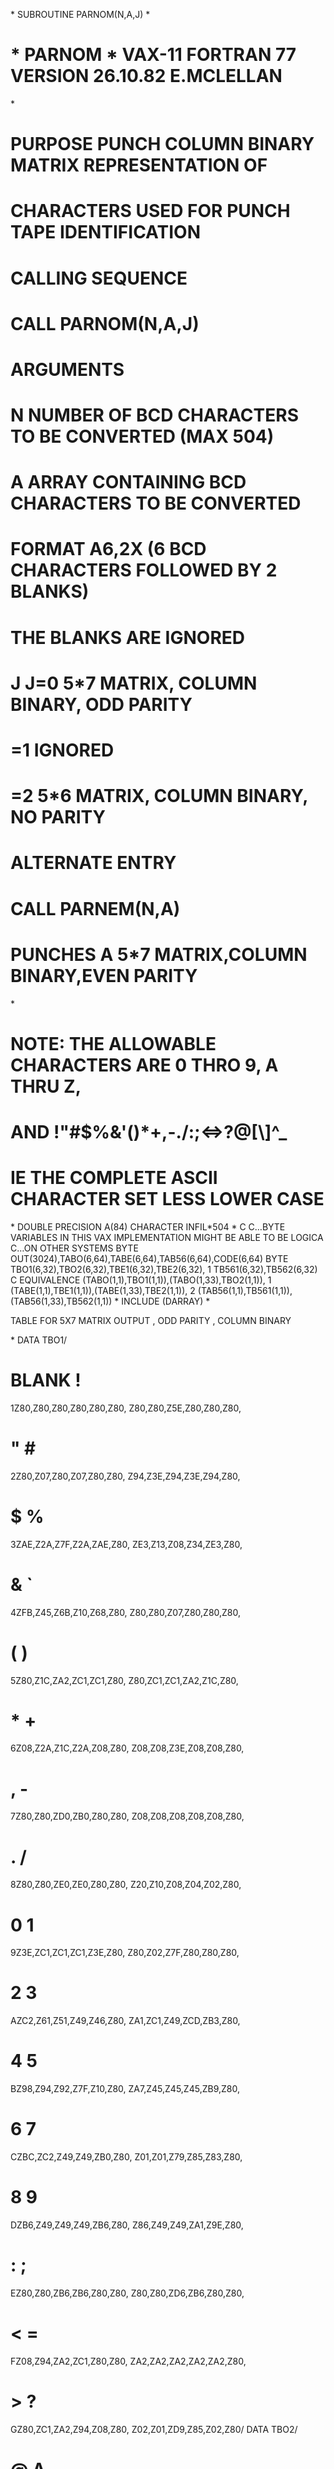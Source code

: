 *
      SUBROUTINE PARNOM(N,A,J)
*
*  * PARNOM *  VAX-11 FORTRAN 77 VERSION  26.10.82  E.MCLELLAN
*
*  PURPOSE     PUNCH COLUMN BINARY MATRIX REPRESENTATION OF
*              CHARACTERS USED FOR PUNCH TAPE IDENTIFICATION
*  CALLING SEQUENCE
*              CALL PARNOM(N,A,J)
*  ARGUMENTS
*              N  NUMBER OF BCD CHARACTERS TO BE CONVERTED (MAX 504)
*              A  ARRAY CONTAINING BCD CHARACTERS TO BE CONVERTED
*                 FORMAT A6,2X (6 BCD CHARACTERS FOLLOWED BY 2 BLANKS)
*                 THE BLANKS  ARE IGNORED
*              J  J=0  5*7 MATRIX, COLUMN BINARY, ODD PARITY
*                  =1  IGNORED
*                  =2  5*6 MATRIX, COLUMN BINARY, NO PARITY
*  ALTERNATE ENTRY
*              CALL PARNEM(N,A)
*                   PUNCHES A 5*7 MATRIX,COLUMN BINARY,EVEN PARITY
*
*  NOTE:       THE ALLOWABLE CHARACTERS ARE 0 THRO 9, A THRU Z,
*              AND !"#$%&'()*+,-./:;<=>?@[\]^_
*              IE THE COMPLETE ASCII CHARACTER SET LESS LOWER CASE
*
      DOUBLE PRECISION A(84)
      CHARACTER INFIL*504
*
C
C...BYTE VARIABLES IN THIS VAX IMPLEMENTATION MIGHT BE ABLE TO BE LOGICA
C...ON OTHER SYSTEMS
      BYTE OUT(3024),TABO(6,64),TABE(6,64),TAB56(6,64),CODE(6,64)
      BYTE TBO1(6,32),TBO2(6,32),TBE1(6,32),TBE2(6,32),
     1          TB561(6,32),TB562(6,32)
C
      EQUIVALENCE (TABO(1,1),TBO1(1,1)),(TABO(1,33),TBO2(1,1)),
     1            (TABE(1,1),TBE1(1,1)),(TABE(1,33),TBE2(1,1)),
     2            (TAB56(1,1),TB561(1,1)),(TAB56(1,33),TB562(1,1))
*
      INCLUDE (DARRAY)
*
******   TABLE FOR 5X7 MATRIX OUTPUT , ODD PARITY , COLUMN BINARY
*
      DATA TBO1/
*              BLANK                      !
     1Z80,Z80,Z80,Z80,Z80,Z80, Z80,Z80,Z5E,Z80,Z80,Z80,
*                "                        #
     2Z80,Z07,Z80,Z07,Z80,Z80, Z94,Z3E,Z94,Z3E,Z94,Z80,
*                $                        %
     3ZAE,Z2A,Z7F,Z2A,ZAE,Z80, ZE3,Z13,Z08,Z34,ZE3,Z80,
*                &                        `
     4ZFB,Z45,Z6B,Z10,Z68,Z80, Z80,Z80,Z07,Z80,Z80,Z80,
*                (                        )
     5Z80,Z1C,ZA2,ZC1,ZC1,Z80, Z80,ZC1,ZC1,ZA2,Z1C,Z80,
*                *                        +
     6Z08,Z2A,Z1C,Z2A,Z08,Z80, Z08,Z08,Z3E,Z08,Z08,Z80,
*                ,                        -
     7Z80,Z80,ZD0,ZB0,Z80,Z80, Z08,Z08,Z08,Z08,Z08,Z80,
*                .                        /
     8Z80,Z80,ZE0,ZE0,Z80,Z80, Z20,Z10,Z08,Z04,Z02,Z80,
*                0                        1
     9Z3E,ZC1,ZC1,ZC1,Z3E,Z80, Z80,Z02,Z7F,Z80,Z80,Z80,
*                2                        3
     AZC2,Z61,Z51,Z49,Z46,Z80, ZA1,ZC1,Z49,ZCD,ZB3,Z80,
*                4                        5
     BZ98,Z94,Z92,Z7F,Z10,Z80, ZA7,Z45,Z45,Z45,ZB9,Z80,
*                6                        7
     CZBC,ZC2,Z49,Z49,ZB0,Z80, Z01,Z01,Z79,Z85,Z83,Z80,
*                8                        9
     DZB6,Z49,Z49,Z49,ZB6,Z80, Z86,Z49,Z49,ZA1,Z9E,Z80,
*                :                        ;
     EZ80,Z80,ZB6,ZB6,Z80,Z80, Z80,Z80,ZD6,ZB6,Z80,Z80,
*                <                        =
     FZ08,Z94,ZA2,ZC1,Z80,Z80, ZA2,ZA2,ZA2,ZA2,ZA2,Z80,
*                >                        ?
     GZ80,ZC1,ZA2,Z94,Z08,Z80, Z02,Z01,ZD9,Z85,Z02,Z80/
      DATA TBO2/
*                @                        A
     1Z3E,ZC1,Z5D,ZD5,Z5E,Z80, ZFE,Z91,Z91,Z91,ZFE,Z80,
*                B                        C
     2Z7F,Z49,Z49,Z49,ZB6,Z80, Z3E,ZC1,ZC1,ZC1,ZA2,Z80,
*                D                        E
     3Z7F,ZC1,ZC1,ZC1,ZE3,Z80, Z7F,Z49,Z49,Z49,ZC1,Z80,
*                F                        G
     4Z7F,Z89,Z89,Z89,Z01,Z80, ZE3,ZC1,ZC1,Z49,Z79,Z80,
*                H                        I
     5Z7F,Z08,Z08,Z08,Z7F,Z80, Z80,ZC1,Z7F,ZC1,Z80,Z80,
*                J                        K
     6Z20,Z40,Z40,ZBF,Z80,Z80, Z7F,Z08,Z94,ZA2,ZC1,Z80,
*                L                        M
     7Z7F,Z40,Z40,Z40,Z40,Z80, Z7F,Z02,Z8C,Z02,Z7F,Z80,
*                N                        O
     8Z7F,Z02,Z04,Z08,Z7F,Z80, Z3E,Z51,Z49,Z45,Z3E,Z80,
*                P                        Q
     9Z7F,Z89,Z89,Z89,Z86,Z80, Z3E,ZC1,Z51,ZA1,Z5E,Z80,
*                R                        S
     AZ7F,Z89,Z19,Z29,Z46,Z80, Z46,Z49,Z49,Z49,Z31,Z80,
*                T                        U
     BZ01,Z01,Z7F,Z01,Z01,Z80, ZBF,Z40,Z40,Z40,ZBF,Z80,
*                V                        W
     CZ8F,ZB0,Z40,ZB0,Z8F,Z80, ZBF,Z40,ZBC,Z40,ZBF,Z80,
*                X                        Y
     DZE3,Z94,Z08,Z94,ZE3,Z80, Z07,Z08,Z70,Z08,Z07,Z80,
*                Z                        [
     EZ61,Z51,Z49,Z45,Z43,Z80, Z7F,Z7F,ZC1,ZC1,ZC1,Z80,
*                \                        ]
     FZ02,Z04,Z08,Z20,Z40,Z80, ZC1,ZC1,ZC1,Z7F,Z7F,Z80,
*                ^                        _
     GZ04,Z02,Z01,Z02,Z04,Z80, Z40,Z40,Z40,Z40,Z40,Z80/
******   TABLE FOR 5X7 MATRIX OUTPUT ,EVEN PARITY , COLUMN BINARY
*
      DATA TBE1/
*              BLANK                      !
     1ZC0,ZC0,ZC0,ZC0,ZC0,ZC0, ZC0,ZC0,Z2F,ZC0,ZC0,ZC0,
*                "                        #
     2ZC0,Z87,ZC0,Z87,ZC0,ZC0, Z14,ZBE,Z14,ZBE,Z14,ZC0,
*                $                        %
     3Z2E,ZAA,ZFF,ZAA,Z3A,ZC0, Z63,Z93,Z88,ZE4,Z63,ZC0,
*                &                        `
     4Z7B,ZC5,ZEB,Z90,ZE9,ZC0, ZC0,ZC0,Z87,ZC0,ZC0,ZC0,
*                (                        )
     5ZC0,Z9C,Z22,Z41,Z41,ZC0, ZC0,Z41,Z41,Z22,Z9C,ZC0,
*                *                        +
     6Z88,ZAA,Z9C,ZAA,Z88,ZC0, Z88,Z88,ZBE,Z88,Z88,ZC0,
*                ,                        -
     7ZC0,ZC0,Z50,Z30,ZC0,ZC0, Z88,Z88,Z88,Z88,Z88,ZC0,
*                .                        /
     8ZC0,ZC0,Z60,Z60,ZC0,ZC0, ZA0,Z90,Z88,Z84,Z82,ZC0,
*                0                        1
     9ZBE,Z31,Z31,Z31,ZBE,ZC0, ZC0,Z82,ZFF,ZC0,ZC0,ZC0,
*                2                        3
     AZ42,ZE1,ZD1,ZC9,ZC6,ZC0, Z21,Z41,ZC9,Z4D,Z33,ZC0,
*                4                        5
     6Z18,Z14,Z12,ZFF,Z90,ZC0, Z27,ZCB,ZC5,ZC5,Z39,ZC0,
*                6                        7
     CZ3C,Z42,ZC9,ZC9,Z30,ZC0, Z81,Z81,ZF9,Z05,Z03,ZC0,
*                8                        9
     DZ36,ZC9,ZC9,ZC9,Z36,ZC0, Z06,ZC9,ZC9,Z21,Z1E,ZC0,
*                :                        ;
     EZC0,ZC0,Z1B,Z1B,ZC0,ZC0, ZC0,ZC0,Z2B,Z1B,ZC0,ZC0,
*                <                        =
     FZ88,Z14,Z22,Z41,ZC0,ZC0, Z22,Z22,Z22,Z22,Z22,ZC0,
*                >                        ?
     GZC0,Z41,Z22,Z14,Z88,ZC0, Z82,Z81,Z59,Z05,Z82,ZC0/
      DATA TBE2/
*                @                        A
     1ZBE,Z41,ZDD,Z55,ZDF,ZC0, Z7E,Z11,Z11,Z11,Z7E,ZC0,
*                B                        C
     2ZFF,ZC9,ZC9,ZC9,Z36,ZC0, ZBE,Z41,Z41,Z41,Z22,ZC0,
*                D                        E
     3ZFF,Z41,Z41,Z41,ZBE,ZC0, ZFF,ZC9,ZC9,ZC9,Z41,ZC0,
*                F                        G
     4ZFF,Z09,Z09,Z09,Z81,ZC0, ZBE,Z41,Z41,ZC9,ZF9,ZC0,
*                H                        I
     5ZFF,Z88,Z88,Z88,ZFF,ZC0, ZC0,Z41,ZFF,Z41,ZC0,ZC0,
*                J                        K
     6ZA0,ZC0,ZC0,Z3F,ZC0,ZC0, ZFF,Z88,Z14,Z22,Z41,ZC0,
*                L                        M
     7ZFF,ZC0,ZC0,ZC0,ZC0,ZC0, ZFF,Z82,Z0C,Z82,ZFF,ZC0,
*              BLANK                      O
     8ZFF,Z82,Z84,Z88,ZFF,ZC0, ZBE,ZD1,ZC9,ZC5,ZBE,ZC0,
*                P                        Q
     9ZFF,Z09,Z09,Z09,Z06,ZC0, ZBE,Z41,ZD1,Z21,ZDE,ZC0,
*                R                        S
     AZFF,Z09,Z99,ZA9,ZC6,ZC0, ZC6,ZC9,ZC9,ZC9,ZB1,ZC0,
*                T                        U
     BZ81,Z81,ZFF,Z81,Z81,ZC0, Z3F,ZC0,ZC0,ZC0,Z3F,ZC0,
*                V                        W
     CZ0F,Z30,ZC0,Z30,Z0F,ZC0, Z3F,ZC0,Z3C,ZC0,Z3F,ZC0,
*                X                        Y
     DZ63,Z14,Z88,Z14,Z63,ZC0, Z87,Z88,ZF0,Z88,Z87,ZC0,
*                Z                        [
     EZE1,ZD1,ZC9,ZC5,ZC3,ZC0, ZFF,ZFF,Z41,Z41,Z41,ZC0,
*                \                        ]
     FZ82,Z84,Z88,Z90,ZA0,ZC0, Z41,Z41,Z41,ZFF,ZFF,ZC0,
*                ^                        _
     GZ84,Z82,Z81,Z82,Z84,ZC0, Z60,Z60,Z60,Z60,Z60,ZC0/
******   TABLE FOR 5X6 MATRIX OUTPUT , NO PARITY , COLUMN BINARY
*
      DATA TB561/
*                N                        !
     1Z00,Z00,Z00,Z00,Z00,Z00, Z00,Z00,Z5E,Z00,Z00,Z00,
*                "                        #
     2Z00,Z0E,Z00,Z0E,Z00,Z00, Z14,Z3E,Z14,Z3E,Z14,Z00,
*                $                        %
     3Z2E,Z2A,Z7E,Z2A,Z3A,Z00, Z26,Z16,Z08,Z64,Z62,Z00,
*                &                        `
     4Z76,Z4A,Z56,Z20,Z50,Z00, Z00,Z00,Z0E,Z00,Z00,Z00,
*                (                        )
     5Z00,Z00,Z00,Z3C,Z42,Z00, Z00,Z42,Z3C,Z00,Z00,Z00,
*                *                        +
     6Z10,Z54,Z38,Z54,Z10,Z00, Z10,Z10,Z7C,Z10,Z10,Z00,
*                ,                        -
     7Z00,Z00,Z50,Z30,Z00,Z00, Z10,Z10,Z10,Z10,Z10,Z00,
*                .                        /
     8Z00,Z60,Z60,Z00,Z00,Z00, Z40,Z20,Z10,Z08,Z04,Z00,
*                0                        1
     9Z3C,Z42,Z42,Z42,Z3C,Z00, Z00,Z44,Z7E,Z40,Z00,Z00,
*                2                        3
     AZ64,Z52,Z4A,Z4A,Z44,Z00, Z22,Z4A,Z4A,Z4E,Z32,Z00,
*                4                        5
     BZ0E,Z08,Z08,Z7E,Z08,Z00, Z2E,Z4A,Z4A,Z4A,Z32,Z00,
*                6                        7
     CZ3C,Z4A,Z4A,Z4A,Z30,Z00, Z02,Z02,Z72,Z0A,Z06,Z00,
*                8                        9
     DZ34,Z4A,Z4A,Z4A,Z34,Z00, Z04,Z4A,Z4A,Z4A,Z3C,Z00,
*                :                        ;
     EZ00,Z00,Z36,Z36,Z00,Z00, Z00,Z00,Z56,Z36,Z00,Z00,
*                <                        =
     FZ10,Z28,Z44,Z00,Z00,Z00, Z28,Z28,Z28,Z28,Z28,Z00,
*                >                        ?
     GZ00,Z00,Z44,Z28,Z10,Z00, Z04,Z02,Z52,Z0A,Z04,Z00/
      DATA TB562/
*                @                        A
     1Z3C,Z42,Z5A,Z5A,Z4C,Z00, Z78,Z14,Z12,Z14,Z78,Z00,
*                B                        C
     2Z7E,Z4A,Z4A,Z4A,Z34,Z00, Z3C,Z42,Z42,Z42,Z24,Z00,
*                D                        E
     3Z7E,Z42,Z42,Z42,Z3C,Z00, Z7E,Z4A,Z4A,Z42,Z42,Z00,
*                F                        G
     4Z7E,Z0A,Z0A,Z02,Z02,Z00, Z3C,Z42,Z42,Z52,Z72,Z00,
*                H                        I
     5Z7E,Z08,Z08,Z08,Z7E,Z00, Z00,Z42,Z74,Z42,Z00,Z00,
*                J                        K
     6Z20,Z40,Z40,Z40,Z3E,Z00, Z7E,Z08,Z10,Z24,Z42,Z00,
*                L                        M
     7Z7E,Z40,Z40,Z40,Z40,Z00, Z7E,Z04,Z08,Z04,Z7E,Z00,
*                N                        O
     8Z7E,Z04,Z08,Z30,Z7E,Z00, Z3C,Z42,Z42,Z42,Z3C,Z00,
*                P                        Q
     9Z7E,Z0A,Z0A,Z0A,Z04,Z00, Z3C,Z42,Z52,Z22,Z5C,Z00,
*                R                        S
     AZ7E,Z0A,Z1A,Z2A,Z44,Z00, Z44,Z4A,Z4A,Z4A,Z32,Z00,
*                T                        U
     BZ02,Z02,Z7E,Z02,Z02,Z00, Z3E,Z40,Z40,Z40,Z3E,Z00,
*                V                        W
     CZ1E,Z20,Z40,Z20,Z1E,Z00, Z7E,Z20,Z18,Z20,Z7E,Z00,
*                X                        Y
     DZ66,Z10,Z08,Z10,Z66,Z00, Z06,Z08,Z70,Z08,Z06,Z00,
*                Z                        [
     EZ62,Z52,Z4A,Z42,Z46,Z00, Z7E,Z42,Z42,Z00,Z00,Z00,
*                \                        ]
     FZ02,Z04,Z08,Z10,Z20,Z00, Z00,Z00,Z42,Z42,Z7E,Z00,
*                ^                        _
     GZ08,Z04,Z02,Z04,Z08,Z00, Z40,Z40,Z40,Z40,Z40,Z00/
C
      IF (J.EQ.0) THEN
C
C.....5*7 MATRIX, ODD PARITY, COLUMN BINARY
C
      DO 10 I=1,6
      DO 10 K=1,64
   10 CODE(I,K)=TABO(I,K)
C
      ELSE IF (J.EQ.2) THEN
C
C.....5*6 MATRIX, NO PARITY, COLUMN BINARY
C
      DO 20 I=1,6
      DO 20 K=1,64
   20 CODE(I,K)=TAB56(I,K)
C
      ELSE
         CALL CFORM('**** INVALID CALL TO PARNOM ****',DARRAY,2,32)
         CALL CPRINT(DARRAY)
         RETURN
      END IF
      GO TO 100
C
C.....ENTRY PARNEM
C
      ENTRY PARNEM(N,A)
C
C.....5*7 MATRIX, EVEN PARITY, COLUMN BINARY
C
      DO 30 I=1,6
      DO 30 K=1,64
   30 CODE(I,K)=TABE(I,K)
C
C.....CHECK N.LE.504
C
  100 N=ABS(N)
      IF (N.GT.504) THEN
         CALL CFORM('**** MORE THAN 504 CHARACTERS',DARRAY,2,29)
         CALL CFORM('REQUESTED IN CALL TO PARNOM OR PARNEM ****',DARRAY,
     1                32,42)
         CALL CPRINT(DARRAY)
         N=504
      END IF
C
C.....CALCULATE NUMBER OF WORDS CONTAINING CHARACTERS (6 PER WORD)
C
      NUM=N/6
      IF (NUM*6.LT.N) NUM=NUM+1
C
C.....WRITE CHARCTERS FOR CONVERSION TO INTERNAL FILE
C
      WRITE (INFIL,'(84A6)') (A(I),I=1,NUM)
C
C.....FOR EACH CHARACTER INPUT, IDENTIFY POSITION IN ASCII CHAR SET
C
      JC=0
      DO 200 I=1,N
      IC=ICHAR(INFIL(I:I))-31
C
C.....STORE APPROP MATRIX IN OUTPUT ARRAY
C
      DO 200 K=1,6
      JC=JC+1
      OUT(JC)=CODE(K,IC)
  200 CONTINUE
C
C.....OUTPUT TO PUNCH FILE, JC IS NO OF BYTES
C
      CALL TAPEPN(OUT,JC)
      RETURN
      END
